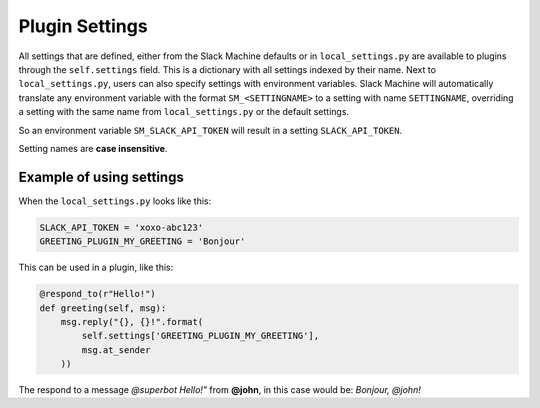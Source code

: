 .. _plugin settings:

Plugin Settings
===============

All settings that are defined, either from the Slack Machine defaults or in ``local_settings.py`` 
are available to plugins through the ``self.settings`` field. This is a dictionary with all 
settings indexed by their name. Next to ``local_settings.py``, users can also specify settings 
with environment variables. Slack Machine will automatically translate any environment variable 
with the format ``SM_<SETTINGNAME>`` to a setting with name ``SETTINGNAME``, overriding a setting 
with the same name from ``local_settings.py`` or the default settings.

So an environment variable ``SM_SLACK_API_TOKEN`` will result in a setting ``SLACK_API_TOKEN``.

Setting names are **case insensitive**.

Example of using settings
-------------------------

When the ``local_settings.py`` looks like this:

.. code-block:: python

    SLACK_API_TOKEN = 'xoxo-abc123'
    GREETING_PLUGIN_MY_GREETING = 'Bonjour'

This can be used in a plugin, like this:

.. code-block:: python

    @respond_to(r"Hello!")
    def greeting(self, msg):
        msg.reply("{}, {}!".format(
            self.settings['GREETING_PLUGIN_MY_GREETING'],
            msg.at_sender
        ))

The respond to a message *@superbot Hello!"* from **@john**, in this case would be: *Bonjour, @john!*
